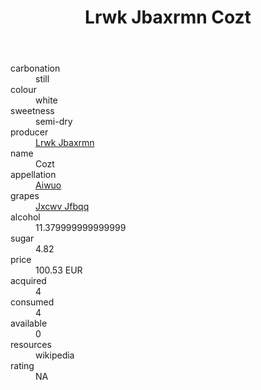 :PROPERTIES:
:ID:                     c3ec798f-6192-4536-afa8-21311c990703
:END:
#+TITLE: Lrwk Jbaxrmn Cozt 

- carbonation :: still
- colour :: white
- sweetness :: semi-dry
- producer :: [[id:a9621b95-966c-4319-8256-6168df5411b3][Lrwk Jbaxrmn]]
- name :: Cozt
- appellation :: [[id:47e01a18-0eb9-49d9-b003-b99e7e92b783][Aiwuo]]
- grapes :: [[id:41eb5b51-02da-40dd-bfd6-d2fb425cb2d0][Jxcwv Jfbqq]]
- alcohol :: 11.379999999999999
- sugar :: 4.82
- price :: 100.53 EUR
- acquired :: 4
- consumed :: 4
- available :: 0
- resources :: wikipedia
- rating :: NA



